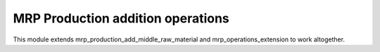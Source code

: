 
MRP Production addition operations
==================================
This module extends mrp_production_add_middle_raw_material and
mrp_operations_extension to work altogether.
